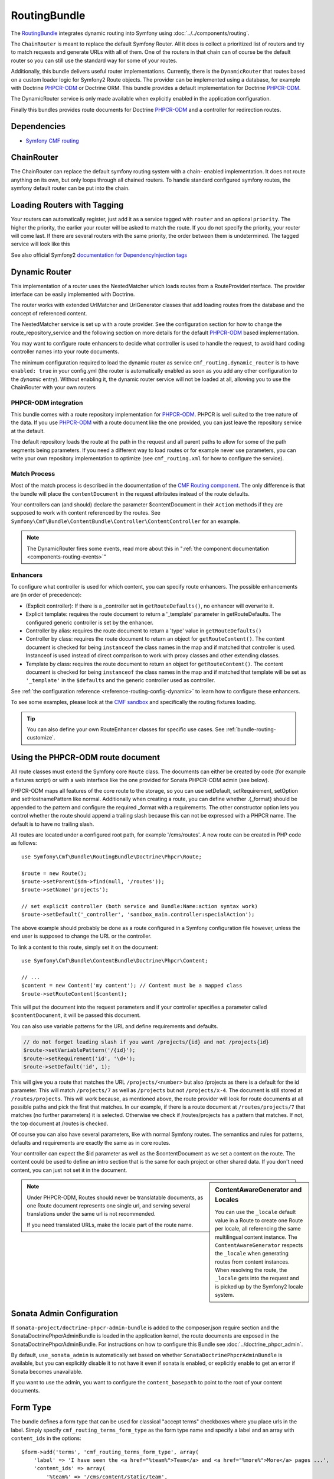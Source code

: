 .. index::
    single: Routing; Bundles
    single: RoutingBundle

RoutingBundle
=============

The `RoutingBundle`_ integrates dynamic routing into Symfony using
:doc:`../../components/routing`.

The ``ChainRouter`` is meant to replace the default Symfony Router. All it
does is collect a prioritized list of routers and try to match requests and
generate URLs with all of them. One of the routers in that chain can of course
be the default router so you can still use the standard way for some of your
routes.

Additionally, this bundle delivers useful router implementations. Currently,
there is the ``DynamicRouter`` that routes based on a custom loader logic for
Symfony2 Route objects. The provider can be implemented using a database, for
example with Doctrine `PHPCR-ODM`_ or Doctrine ORM. This bundle provides a
default implementation for Doctrine `PHPCR-ODM`_.

The DynamicRouter service is only made available when explicitly enabled in
the application configuration.

Finally this bundles provides route documents for Doctrine `PHPCR-ODM`_ and a
controller for redirection routes.

.. index:: RoutingBundle
.. index:: Routing

Dependencies
------------

* `Symfony CMF routing`_

ChainRouter
-----------

The ChainRouter can replace the default symfony routing system with a chain-
enabled implementation. It does not route anything on its own, but only loops
through all chained routers. To handle standard configured symfony routes, the
symfony default router can be put into the chain.

.. _routing-chain-router-tag:

Loading Routers with Tagging
----------------------------

Your routers can automatically register, just add it as a service tagged with
``router`` and an optional ``priority``. The higher the priority, the earlier
your router will be asked to match the route. If you do not specify the
priority, your router will come last.  If there are several routers with the
same priority, the order between them is undetermined.  The tagged service
will look like this

.. configuration-block::

    .. code-block:: yaml

        services:
            acme_core.my_router:
                class: %my_namespace.my_router_class%
                tags:
                    - { name: cmf_routing.router, priority: 300 }

    .. code-block:: xml

        <service id="acme_core.my_router" class="%my_namespace.my_router_class%">
            <tag name="router" priority="300" />
            <!-- ... -->
        </service>

    .. code-block:: php

        $container
            ->register('acme_core.my_router', '%acme_core.my_router')
            ->addTag('router', array('priority' => 300))
        ;

See also official Symfony2 `documentation for DependencyInjection tags`_

.. _bundles-routing-dynamic_router:

Dynamic Router
--------------

This implementation of a router uses the NestedMatcher which loads routes from
a RouteProviderInterface. The provider interface can be easily implemented
with Doctrine.

The router works with extended UrlMatcher and UrlGenerator classes that add
loading routes from the database and the concept of referenced content.

The NestedMatcher service is set up with a route provider. See the
configuration section for how to change the route_repository_service and the
following section on more details for the default `PHPCR-ODM`_ based
implementation.

You may want to configure route enhancers to decide what controller is used to
handle the request, to avoid hard coding controller names into your route
documents.

The minimum configuration required to load the dynamic router as service
``cmf_routing.dynamic_router`` is to have ``enabled: true`` in your
config.yml (the router is automatically enabled as soon as you add any other
configuration to the `dynamic` entry). Without enabling it, the dynamic router
service will not be loaded at all, allowing you to use the ChainRouter with
your own routers

.. configuration-block::

    .. code-block:: yaml

        # app/config/config.yml
        cmf_routing:
            dynamic:
                enabled: true

    .. code-block:: xml

        <!-- app/config/config.xml -->
        <?xml version="1.0" encoding="UTF-8" ?>
        <container xmlns="http://symfony.com/schema/dic/services">
            <config xmlns="http://cmf.symfony.com/schema/dic/routing">
                <dynamic enabled="true" />
            </config>
        </container>

    .. code-block:: php

        // app/config/config.php
        $container->loadFromExtension('cmf_routing', array(
            'dynamic' => array(
                'enabled' => true,
            ),
        ));

PHPCR-ODM integration
~~~~~~~~~~~~~~~~~~~~~

This bundle comes with a route repository implementation for `PHPCR-ODM`_.
PHPCR is well suited to the tree nature of the data. If you use `PHPCR-ODM`_
with a route document like the one provided, you can just leave the repository
service at the default.

The default repository loads the route at the path in the request and all
parent paths to allow for some of the path segments being parameters. If you
need a different way to load routes or for example never use parameters, you
can write your own repository implementation to optimize (see
``cmf_routing.xml`` for how to configure the service).

.. index:: PHPCR, ODM

Match Process
~~~~~~~~~~~~~

Most of the match process is described in the documentation of the `CMF
Routing component`_.  The only difference is that the bundle will place the
``contentDocument`` in the request attributes instead of the route defaults.

Your controllers can (and should) declare the parameter $contentDocument in
their ``Action`` methods if they are supposed to work with content referenced
by the routes.  See
``Symfony\Cmf\Bundle\ContentBundle\Controller\ContentController`` for an
example.

.. note::

    The DynamicRouter fires some events, read more about this in
    ":ref:`the component documentation <components-routing-events>`"

Enhancers
~~~~~~~~~

To configure what controller is used for which content, you can specify route
enhancers. The possible enhancements are (in order of precedence):

* (Explicit controller): If there is a _controller set in ``getRouteDefaults()``,
  no enhancer will overwrite it.
* Explicit template: requires the route document to return a '_template'
  parameter in getRouteDefaults. The configured generic controller is
  set by the enhancer.
* Controller by alias: requires the route document to return a 'type' value in
  ``getRouteDefaults()``
* Controller by class: requires the route document to return an object for
  ``getRouteContent()``. The content document is checked for being ``instanceof`` the
  class names in the map and if matched that controller is used.
  Instanceof is used instead of direct comparison to work with proxy classes
  and other extending classes.
* Template by class: requires the route document to return an object for
  ``getRouteContent()``. The content document is checked for being ``instanceof`` the
  class names in the map and if matched that template will be set as
  ``'_template'`` in the ``$defaults`` and the generic controller used as controller.

See :ref:`the configuration reference <reference-routing-config-dynamic>` to
learn how to configure these enhancers.

To see some examples, please look at the `CMF sandbox`_ and specifically the
routing fixtures loading.

.. tip::

    You can also define your own RouteEnhancer classes for specific use cases.
    See :ref:`bundle-routing-customize`.

.. _bundle-routing-document:

Using the PHPCR-ODM route document
----------------------------------

All route classes must extend the Symfony core ``Route`` class. The documents can
either be created by code (for example a fixtures script) or with a web interface
like the one provided for Sonata PHPCR-ODM admin (see below).

PHPCR-ODM maps all features of the core route to the storage, so you can use
setDefault, setRequirement, setOption and setHostnamePattern like normal.
Additionally when creating a route, you can define whether .{_format} should be
appended to the pattern and configure the required _format with a requirements.
The other constructor option lets you control whether the route should append a
trailing slash because this can not be expressed with a PHPCR name. The default
is to have no trailing slash.

All routes are located under a configured root path, for example '/cms/routes'.
A new route can be created in PHP code as follows::

    use Symfony\Cmf\Bundle\RoutingBundle\Doctrine\Phpcr\Route;

    $route = new Route();
    $route->setParent($dm->find(null, '/routes'));
    $route->setName('projects');

    // set explicit controller (both service and Bundle:Name:action syntax work)
    $route->setDefault('_controller', 'sandbox_main.controller:specialAction');

The above example should probably be done as a route configured in a Symfony
configuration file however, unless the end user is supposed to change the URL
or the controller.

To link a content to this route, simply set it on the document::

    use Symfony\Cmf\Bundle\ContentBundle\Doctrine\Phpcr\Content;

    // ...
    $content = new Content('my content'); // Content must be a mapped class
    $route->setRouteContent($content);

This will put the document into the request parameters and if your controller
specifies a parameter called ``$contentDocument``, it will be passed this
document.

You can also use variable patterns for the URL and define requirements and
defaults.

.. code-block:: php

    // do not forget leading slash if you want /projects/{id} and not /projects{id}
    $route->setVariablePattern('/{id}');
    $route->setRequirement('id', '\d+');
    $route->setDefault('id', 1);

This will give you a route that matches the URL ``/projects/<number>`` but
also /projects as there is a default for the id parameter. This will match
``/projects/7`` as well as ``/projects`` but not ``/projects/x-4``.  The
document is still stored at ``/routes/projects``. This will work because, as
mentioned above, the route provider will look for route documents at all
possible paths and pick the first that matches. In our example, if there is a
route document at ``/routes/projects/7`` that matches (no further parameters)
it is selected. Otherwise we check if /routes/projects has a pattern that
matches. If not, the top document at /routes is checked.

Of course you can also have several parameters, like with normal Symfony
routes. The semantics and rules for patterns, defaults and requirements are
exactly the same as in core routes.

Your controller can expect the $id parameter as well as the $contentDocument
as we set a content on the route. The content could be used to define an intro
section that is the same for each project or other shared data. If you don't
need content, you can just not set it in the document.

.. _component-route-generator-and-locales:

.. sidebar:: ContentAwareGenerator and Locales

    You can use the ``_locale`` default value in a Route to create one Route
    per locale, all referencing the same multilingual content instance. The
    ``ContentAwareGenerator`` respects the ``_locale`` when generating routes
    from content instances. When resolving the route, the ``_locale`` gets
    into the request and is picked up by the Symfony2 locale system.

.. note::

    Under PHPCR-ODM, Routes should never be translatable documents, as one
    Route document represents one single url, and serving several translations
    under the same url is not recommended.

    If you need translated URLs, make the locale part of the route name.

Sonata Admin Configuration
--------------------------

If ``sonata-project/doctrine-phpcr-admin-bundle`` is added to the
composer.json require section and the SonataDoctrinePhpcrAdminBundle is loaded
in the application kernel, the route documents are exposed in the
SonataDoctrinePhpcrAdminBundle. For instructions on how to configure this
Bundle see :doc:`../doctrine_phpcr_admin`.

By default, ``use_sonata_admin`` is automatically set based on whether
``SonataDoctrinePhpcrAdminBundle`` is available, but you can explicitly
disable it to not have it even if sonata is enabled, or explicitly enable to
get an error if Sonata becomes unavailable.

If you want to use the admin, you want to configure the ``content_basepath``
to point to the root of your content documents.

.. configuration-block::

    .. code-block:: yaml

        # app/config/config.yml
        cmf_routing:
            dynamic:
                persistence:
                    phpcr:
                        enabled: true
                        use_sonata_admin: auto # use true/false to force using / not using sonata admin
                        content_basepath: ~ # used with sonata admin to manage content, defaults to %cmf_core.content_basepath%/content

    .. code-block:: xml

        <?xml version="1.0" encoding="UTF-8" ?>
        <container xmlns="http://symfony.com/schema/dic/services">
            <config xmlns="http://cmf.symfony.com/schema/dic/routing">
                <dynamic>
                    <persistence>
                        <!--
                            use-sonata-admin: use true/false to force using / not using sonata admin
                            content-basepath: used with sonata admin to manage content, defaults to
                                            %cmf_core.content_basepath%/content
                        -->
                        <phpcr enabled="true"
                            use-sonata-admin="auto"
                            content-basepath="null"
                        />
                    </persistence>
                </dynamic>
            </config>
        </container>

Form Type
---------

The bundle defines a form type that can be used for classical "accept terms"
checkboxes where you place urls in the label. Simply specify
``cmf_routing_terms_form_type`` as the form type name and specify a
label and an array with ``content_ids`` in the options::

    $form->add('terms', 'cmf_routing_terms_form_type', array(
        'label' => 'I have seen the <a href="%team%">Team</a> and <a href="%more%">More</a> pages ...',
        'content_ids' => array(
            '%team%' => '/cms/content/static/team',
            '%more%' => '/cms/content/static/more',
        ),
    ));

The form type automatically generates the routes for the specified content and
passes the routes to the trans twig helper for replacement in the label.

Further notes
-------------

See the documentation of the `CMF Routing component`_ for information on the
RouteObjectInterface, redirections and locales.

Notes:

* **RouteObjectInterface**: The provided documents implement this interface to
  map content to routes and to (optional) provide a custom route name instead
  of the symfony core compatible route name.
* **Redirections**: This bundle provides a controller to handle redirections.

.. configuration-block::

    .. code-block:: yaml

        # app/config/config.yml
        cmf_routing:
            dynamic:
                controllers_by_class:
                    Symfony\Cmf\Component\Routing\RedirectRouteInterface: cmf_routing.redirect_controller:redirectAction

    .. code-block:: xml

        <!-- app/config/config.xml -->
        <?xml version="1.0" encoding="UTF-8" ?>
        <container xmlns="http://symfony.com/schema/dic/services">
            <config xmlns="http://cmf.symfony.com/schema/dic/routing">
                <dynamic>
                    <controller-by-class class="Symfony\Cmf\Component\Routing\RedirectRouteInterface">
                        cmf_routing.redirect_controller:redirectAction
                    </controller-by-class>
                </dynamic>
            </config>
        </container>

.. _bundle-routing-customize:

Customize
---------

You can add more RouteEnhancerInterface implementations if you have a case not
handled by the provided ones. Simply define services for your enhancers and
tag them with ``dynamic_router_route_enhancer`` to have them added to the
routing.

If you use an ODM / ORM different to `PHPCR-ODM`_, you probably need to
specify the class for the route entity (in `PHPCR-ODM`_, the class is
automatically detected). For more specific needs, have a look at DynamicRouter
and see if you want to extend it. You can also write your own routers to hook
into the chain.

Learn more from the Cookbook
----------------------------

* :doc:`custom_repository`

Further notes
-------------

For more information on the Routing component of Symfony CMF, please refer to:

* ":doc:`../../book/routing`" for an introductory guide on Routing bundle
* :doc:`../../components/routing` for most of the actual functionality implementation
* Symfony2's `Routing`_ component page

.. _`RoutingBundle`: https://github.com/symfony-cmf/RoutingBundle#readme
.. _`Symfony CMF routing`: https://github.com/symfony-cmf/Routing#readme
.. _`documentation for DependencyInjection tags`: http://symfony.com/doc/2.1/reference/dic_tags.html
.. _`CMF sandbox`: https://github.com/symfony-cmf/cmf-sandbox
.. _`CMF Routing component`: https://github.com/symfony-cmf/Routing
.. _`PHPCR-ODM`: https://github.com/doctrine/phpcr-odm
.. _`Routing`: http://symfony.com/doc/current/components/routing/introduction.html
